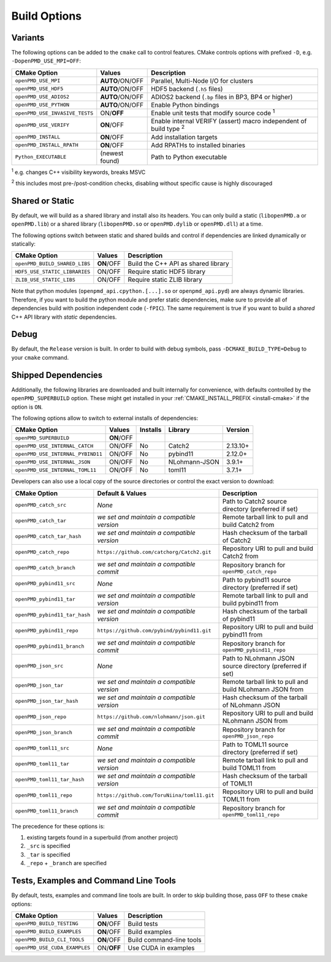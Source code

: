 .. _development-buildoptions:

Build Options
=============

Variants
--------

The following options can be added to the ``cmake`` call to control features.
CMake controls options with prefixed ``-D``, e.g. ``-DopenPMD_USE_MPI=OFF``:

============================== =============== ========================================================================
CMake Option                   Values          Description
============================== =============== ========================================================================
``openPMD_USE_MPI``            **AUTO**/ON/OFF Parallel, Multi-Node I/O for clusters
``openPMD_USE_HDF5``           **AUTO**/ON/OFF HDF5 backend (``.h5`` files)
``openPMD_USE_ADIOS2``         **AUTO**/ON/OFF ADIOS2 backend (``.bp`` files in BP3, BP4 or higher)
``openPMD_USE_PYTHON``         **AUTO**/ON/OFF Enable Python bindings
``openPMD_USE_INVASIVE_TESTS`` ON/**OFF**      Enable unit tests that modify source code :sup:`1`
``openPMD_USE_VERIFY``         **ON**/OFF      Enable internal VERIFY (assert) macro independent of build type :sup:`2`
``openPMD_INSTALL``            **ON**/OFF      Add installation targets
``openPMD_INSTALL_RPATH``      **ON**/OFF      Add RPATHs to installed binaries
``Python_EXECUTABLE``          (newest found)  Path to Python executable
============================== =============== ========================================================================

:sup:`1` e.g. changes C++ visibility keywords, breaks MSVC

:sup:`2` this includes most pre-/post-condition checks, disabling without specific cause is highly discouraged


Shared or Static
----------------

By default, we will build as a shared library and install also its headers.
You can only build a static (``libopenPMD.a`` or ``openPMD.lib``) or a shared library (``libopenPMD.so`` or ``openPMD.dylib`` or ``openPMD.dll``) at a time.

The following options switch between static and shared builds and control if dependencies are linked dynamically or statically:

============================== =============== ==================================================
CMake Option                   Values          Description
============================== =============== ==================================================
``openPMD_BUILD_SHARED_LIBS``  **ON**/OFF      Build the C++ API as shared library
``HDF5_USE_STATIC_LIBRARIES``  ON/OFF          Require static HDF5 library
``ZLIB_USE_STATIC_LIBS``       ON/OFF          Require static ZLIB library
============================== =============== ==================================================

Note that python modules (``openpmd_api.cpython.[...].so`` or ``openpmd_api.pyd``) are always dynamic libraries.
Therefore, if you want to build the python module and prefer static dependencies, make sure to provide all of dependencies build with position independent code (``-fPIC``).
The same requirement is true if you want to build a *shared* C++ API library with *static* dependencies.


Debug
-----

By default, the ``Release`` version is built.
In order to build with debug symbols, pass ``-DCMAKE_BUILD_TYPE=Debug`` to your ``cmake`` command.


Shipped Dependencies
--------------------

Additionally, the following libraries are downloaded and built internally for convenience, with defaults controlled by the ``openPMD_SUPERBUILD`` option.
These might get installed in your :ref:`CMAKE_INSTALL_PREFIX <install-cmake>` if the option is ``ON``.

The following options allow to switch to external installs of dependencies:

================================= =========== ======== ============= ========
CMake Option                      Values      Installs Library       Version
================================= =========== ======== ============= ========
``openPMD_SUPERBUILD``            **ON**/OFF
``openPMD_USE_INTERNAL_CATCH``    ON/OFF      No       Catch2        2.13.10+
``openPMD_USE_INTERNAL_PYBIND11`` ON/OFF      No       pybind11       2.12.0+
``openPMD_USE_INTERNAL_JSON``     ON/OFF      No       NLohmann-JSON   3.9.1+
``openPMD_USE_INTERNAL_TOML11``   ON/OFF      No       toml11          3.7.1+
================================= =========== ======== ============= ========

Developers can also use a local copy of the source directories or control the exact version to download:

============================= ============================================== ===========================================================
CMake Option                  Default & Values                               Description
============================= ============================================== ===========================================================
``openPMD_catch_src``         *None*                                         Path to Catch2 source directory (preferred if set)
``openPMD_catch_tar``         *we set and maintain a compatible version*     Remote tarball link to pull and build Catch2 from
``openPMD_catch_tar_hash``    *we set and maintain a compatible version*     Hash checksum of the tarball of Catch2
``openPMD_catch_repo``        ``https://github.com/catchorg/Catch2.git``     Repository URI to pull and build Catch2 from
``openPMD_catch_branch``      *we set and maintain a compatible commit*      Repository branch for ``openPMD_catch_repo``
``openPMD_pybind11_src``      *None*                                         Path to pybind11 source directory (preferred if set)
``openPMD_pybind11_tar``      *we set and maintain a compatible version*     Remote tarball link to pull and build pybind11 from
``openPMD_pybind11_tar_hash`` *we set and maintain a compatible version*     Hash checksum of the tarball of pybind11
``openPMD_pybind11_repo``     ``https://github.com/pybind/pybind11.git``     Repository URI to pull and build pybind11 from
``openPMD_pybind11_branch``   *we set and maintain a compatible commit*      Repository branch for ``openPMD_pybind11_repo``
``openPMD_json_src``          *None*                                         Path to NLohmann JSON source directory (preferred if set)
``openPMD_json_tar``          *we set and maintain a compatible version*     Remote tarball link to pull and build NLohmann JSON from
``openPMD_json_tar_hash``     *we set and maintain a compatible version*     Hash checksum of the tarball of NLohmann JSON
``openPMD_json_repo``         ``https://github.com/nlohmann/json.git``       Repository URI to pull and build NLohmann JSON from
``openPMD_json_branch``       *we set and maintain a compatible commit*      Repository branch for ``openPMD_json_repo``
``openPMD_toml11_src``        *None*                                         Path to TOML11 source directory (preferred if set)
``openPMD_toml11_tar``        *we set and maintain a compatible version*     Remote tarball link to pull and build TOML11 from
``openPMD_toml11_tar_hash``   *we set and maintain a compatible version*     Hash checksum of the tarball of TOML11
``openPMD_toml11_repo``       ``https://github.com/ToruNiina/toml11.git``    Repository URI to pull and build TOML11 from
``openPMD_toml11_branch``     *we set and maintain a compatible commit*      Repository branch for ``openPMD_toml11_repo``
============================= ============================================== ===========================================================

The precedence for these options is:

#. existing targets found in a superbuild (from another project)
#. ``_src`` is specified
#. ``_tar`` is specified
#. ``_repo`` + ``_branch`` are specified


Tests, Examples and Command Line Tools
--------------------------------------

By default, tests, examples and command line tools are built.
In order to skip building those, pass ``OFF`` to these ``cmake`` options:

=============================== =============== ==================================================
CMake Option                    Values          Description
=============================== =============== ==================================================
``openPMD_BUILD_TESTING``       **ON**/OFF      Build tests
``openPMD_BUILD_EXAMPLES``      **ON**/OFF      Build examples
``openPMD_BUILD_CLI_TOOLS``     **ON**/OFF      Build command-line tools
``openPMD_USE_CUDA_EXAMPLES``   ON/**OFF**      Use CUDA in examples
=============================== =============== ==================================================
